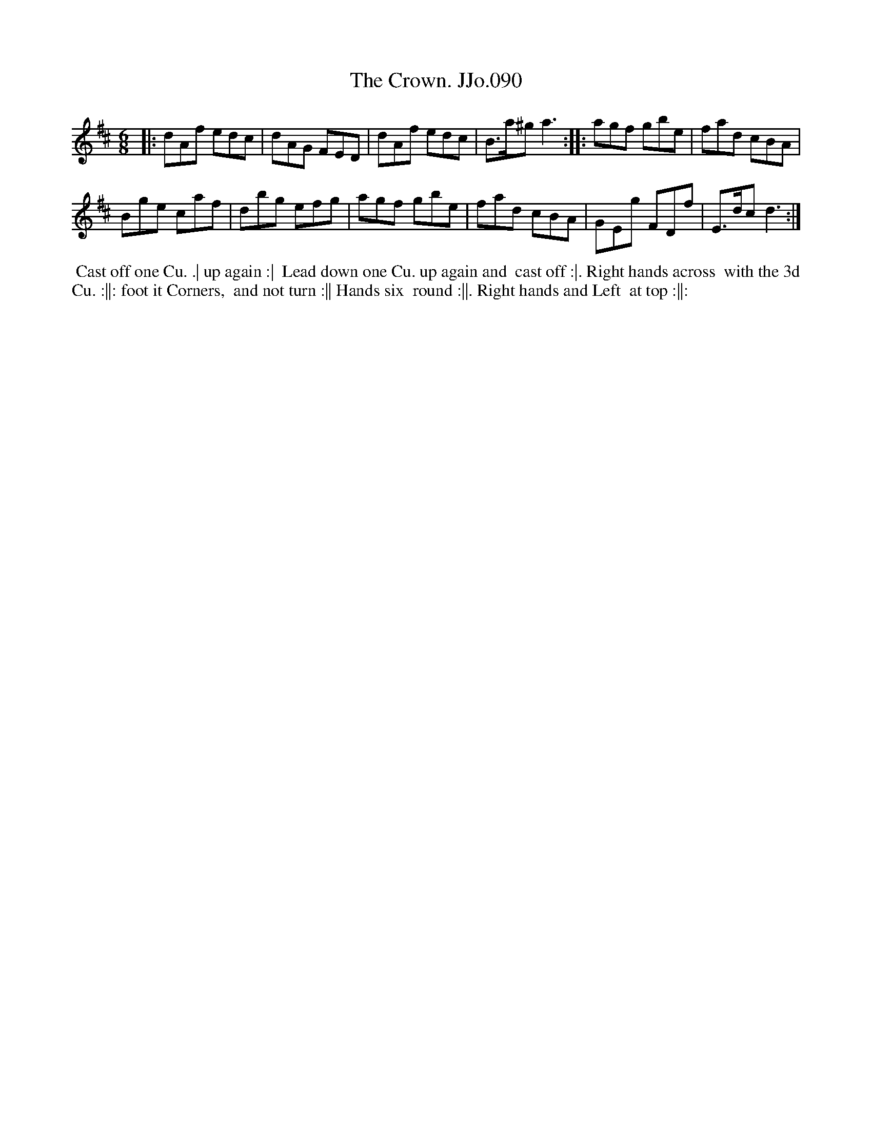 X:90
T:Crown. JJo.090, The
B:J.Johnson Choice Collection Vol 8 1758
Z:vmp.Simon Wilson 2013 www.village-music-project.org.uk
Z:Dance added by John Chambers 2017
M:6/8
L:1/8
%Q:3/8=120
K:D
|:\
dAf edc | dAG FED |\
dAf edc | B>a^ga3 :|\
|:\
agf gbe | fad cBA |
Bge caf | dbg efg |\
agf gbe | fad cBA |\
GEg FDf | E>dcd3 :|
%%begintext align
%% Cast off one Cu. .| up again :|
%% Lead down one Cu. up again and
%% cast off :|. Right hands across
%% with the 3d Cu. :||: foot it Corners,
%% and not turn :|| Hands six
%% round :||. Right hands and Left
%% at top :||:
%%endtext
